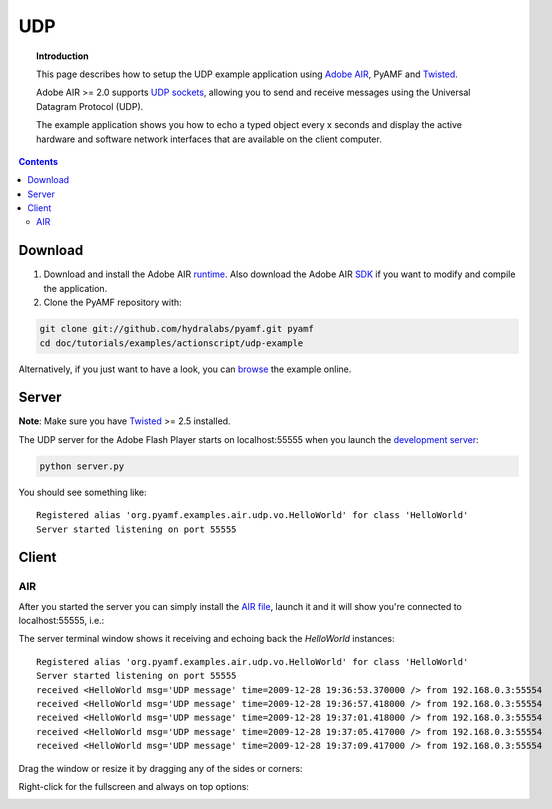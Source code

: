 *******
  UDP
*******

.. topic:: Introduction

   This page describes how to setup the UDP example application
   using `Adobe AIR`_, PyAMF and Twisted_.

   Adobe AIR >= 2.0 supports `UDP sockets`_, allowing you to send
   and receive messages using the Universal Datagram Protocol (UDP).
   
   The example application shows you how to echo a typed object
   every x seconds and display the active hardware and software
   network interfaces that are available on the client computer.

.. contents::

Download
========

#. Download and install the Adobe AIR runtime_. Also download the
   Adobe AIR SDK_ if you want to modify and compile the application.

#. Clone the PyAMF repository with:

.. code-block:: bash

    git clone git://github.com/hydralabs/pyamf.git pyamf
    cd doc/tutorials/examples/actionscript/udp-example

Alternatively, if you just want to have a look, you can browse_ the example online.


Server
======

**Note**: Make sure you have Twisted_ >= 2.5 installed.

The UDP server for the Adobe Flash Player starts on localhost:55555 when you
launch the `development server`_:

.. code-block:: bash

    python server.py

You should see something like::

    Registered alias 'org.pyamf.examples.air.udp.vo.HelloWorld' for class 'HelloWorld'
    Server started listening on port 55555


Client
======

AIR
---

After you started the server you can simply install the `AIR file`_, launch it and
it will show you're connected to localhost:55555, i.e.:

.. image:: images/udp-overview.png

The server terminal window shows it receiving and echoing back the `HelloWorld`
instances::

    Registered alias 'org.pyamf.examples.air.udp.vo.HelloWorld' for class 'HelloWorld'
    Server started listening on port 55555
    received <HelloWorld msg='UDP message' time=2009-12-28 19:36:53.370000 /> from 192.168.0.3:55554
    received <HelloWorld msg='UDP message' time=2009-12-28 19:36:57.418000 /> from 192.168.0.3:55554
    received <HelloWorld msg='UDP message' time=2009-12-28 19:37:01.418000 /> from 192.168.0.3:55554
    received <HelloWorld msg='UDP message' time=2009-12-28 19:37:05.417000 /> from 192.168.0.3:55554
    received <HelloWorld msg='UDP message' time=2009-12-28 19:37:09.417000 /> from 192.168.0.3:55554

Drag the window or resize it by dragging any of the sides or corners:

.. image:: images/udp-resize.png

Right-click for the fullscreen and always on top options:

.. image:: images/udp-options.png


.. _Adobe AIR: http://www.adobe.com/products/air
.. _runtime: http://get.adobe.com/air
.. _SDK: http://www.adobe.com/go/air_sdk
.. _Twisted: http://twistedmatrix.com
.. _UDP sockets: http://help.adobe.com/en_US/FlashPlatform/reference/actionscript/3/flash/net/DatagramSocket.html
.. _browse: http://github.com/hydralabs/pyamf/tree/master/doc/tutorials/examples/actionscript/udp
.. _development server: http://github.com/hydralabs/pyamf/tree/master/doc/tutorials/examples/actionscript/udp/python/server.py
.. _AIR file: http://github.com/hydralabs/pyamf/tree/master/doc/tutorials/examples/actionscript/udp/air/deploy/udp.air

